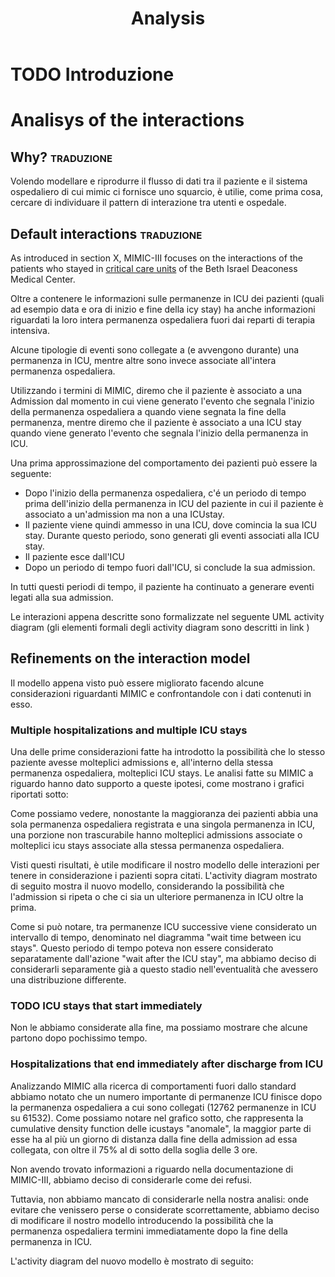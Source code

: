 #+title: Analysis

* TODO Introduzione

* Analisys of the interactions

** Why? :traduzione:
Volendo modellare e riprodurre il flusso di dati tra il paziente e il sistema ospedaliero di cui mimic ci fornisce uno squarcio, è utilie, come prima cosa, cercare di individuare il pattern di interazione tra utenti e ospedale.

** Default interactions :traduzione:

As introduced in section X, MIMIC-III focuses on the interactions of the patients who stayed in _critical care units_ of the Beth Israel Deaconess Medical Center.

Oltre a contenere le informazioni sulle permanenze in ICU dei pazienti (quali ad esempio data e ora di inizio e fine della icy stay) ha anche informazioni riguardati la loro intera permanenza ospedaliera fuori dai reparti di terapia intensiva.

Alcune tipologie di eventi sono collegate a (e avvengono durante) una permanenza in ICU, mentre altre sono invece associate all'intera permanenza ospedaliera.
# Per questo motivo, è importante definire i periodi in cui ciascuna di queste tipologie di eventi viene generata.

Utilizzando i termini di MIMIC, diremo che il paziente è associato a una Admission dal momento in cui viene generato l'evento che segnala l'inizio della permanenza ospedaliera a quando viene segnata la fine della permanenza, mentre diremo che il paziente è associato a una ICU stay quando viene generato l'evento che segnala l'inizio della permanenza in ICU.
# TODO: capitolo MIMIC

Una prima approssimazione del comportamento dei pazienti può essere la seguente:

- Dopo l'inizio della permanenza ospedaliera, c'é un periodo di tempo prima dell'inizio della permanenza in ICU del paziente in cui il paziente è associato a un'admission ma non a una ICUstay.
- Il paziente viene quindi ammesso in una ICU, dove comincia la sua ICU stay. Durante questo periodo, sono generati gli eventi associati alla ICU stay.
- Il paziente esce dall'ICU
- Dopo un periodo di tempo fuori dall'ICU, si conclude la sua admission.

In tutti questi periodi di tempo, il paziente ha continuato a generare eventi legati alla sua admission.

Le interazioni appena descritte sono formalizzate nel seguente UML activity diagram (gli elementi formali degli activity diagram sono descritti in link )

# %#TODO: insert link to UML activity diagram sprcification

# %#TODO: UML activity diagram base

** Refinements on the interaction model
Il modello appena visto può essere migliorato facendo alcune considerazioni riguardanti MIMIC e confrontandole con i dati contenuti in esso.

*** Multiple hospitalizations and multiple ICU stays

Una delle prime considerazioni fatte ha introdotto la possibilità che lo stesso paziente avesse molteplici admissions e, all'interno della stessa permanenza ospedaliera, molteplici ICU stays.
Le analisi fatte su MIMIC a riguardo hanno dato supporto a queste ipotesi, come mostrano i grafici riportati sotto:

# %#TODO: grafico admissions_amount.png
# %#TODO: grafico icustays_amount.png

Come possiamo vedere, nonostante la maggioranza dei pazienti abbia una sola permanenza ospedaliera registrata e una singola permanenza in ICU, una porzione non trascurabile hanno molteplici admissions associate o molteplici icu stays associate alla stessa permanenza ospedaliera.

Visti questi risultati, è utile modificare il nostro modello delle interazioni per tenere in considerazione i pazienti sopra citati.
L'activity diagram mostrato di seguito mostra il nuovo modello, considerando la possibilità che l'admission si ripeta o che ci sia un ulteriore permanenza in ICU oltre la prima.

# %#TODO: activity diagram 2

Come si può notare, tra permanenze ICU successive viene considerato un intervallo di tempo, denominato nel diagramma "wait time between icu stays".
Questo periodo di tempo poteva non essere considerato separatamente dall'azione "wait after the ICU stay", ma abbiamo deciso di considerarli separamente già a questo stadio nell'eventualità che avessero una distribuzione differente.

*** TODO ICU stays that start immediately
Non le abbiamo considerate alla fine, ma possiamo mostrare che alcune partono dopo pochissimo tempo.

*** Hospitalizations that end immediately after discharge from ICU
Analizzando MIMIC alla ricerca di comportamenti fuori dallo standard abbiamo notato che un numero importante di permanenze ICU finisce dopo la permanenza ospedaliera a cui sono collegati (12762 permanenze in ICU su 61532).
Come possiamo notare nel grafico sotto, che rappresenta la cumulative density function delle icustays "anomale", la maggior parte di esse ha al più un giorno di distanza dalla fine della admission ad essa collegata, con oltre il 75% al di sotto della soglia delle 3 ore.

Non avendo trovato informazioni a riguardo nella documentazione di MIMIC-III, abbiamo deciso di considerarle come dei refusi.

Tuttavia, non abbiamo mancato di considerarle nella nostra analisi: onde evitare che venissero perse o considerate scorrettamente, abbiamo deciso di modificare il nostro modello introducendo la possibilità che la permanenza ospedaliera termini immediatamente dopo la fine della permanenza in ICU.

L'activity diagram del nuovo modello è mostrato di seguito:
